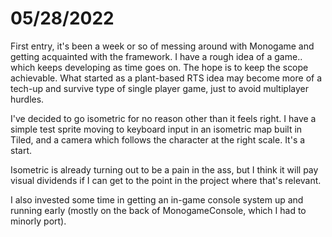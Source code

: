 #+TITLE Tiny Garden Game Journal

* 05/28/2022
  First entry, it's been a week or so of messing around with Monogame and getting acquainted with the framework. I have a rough idea of a game.. which keeps developing as time goes on. The hope is to keep the scope achievable. What started as a plant-based RTS idea may become more of a tech-up and survive type of single player game, just to avoid multiplayer hurdles.

  I've decided to go isometric for no reason other than it feels right. I have a simple test sprite moving to keyboard input in an isometric map built in Tiled, and a camera which follows the character at the right scale. It's a start.

  Isometric is already turning out to be a pain in the ass, but I think it will pay visual dividends if I can get to the point in the project where that's relevant.

  I also invested some time in getting an in-game console system up and running early (mostly on the back of MonogameConsole, which I had to minorly port).
